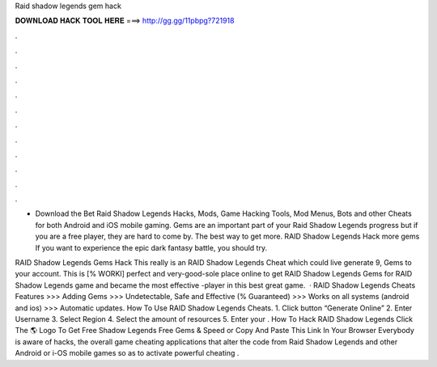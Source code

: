 Raid shadow legends gem hack



𝐃𝐎𝐖𝐍𝐋𝐎𝐀𝐃 𝐇𝐀𝐂𝐊 𝐓𝐎𝐎𝐋 𝐇𝐄𝐑𝐄 ===> http://gg.gg/11pbpg?721918



.



.



.



.



.



.



.



.



.



.



.



.

- Download the Bet Raid Shadow Legends Hacks, Mods, Game Hacking Tools, Mod Menus, Bots and other Cheats for both Android and iOS mobile gaming. Gems are an important part of your Raid Shadow Legends progress but if you are a free player, they are hard to come by. The best way to get more. RAID Shadow Legends Hack more gems  If you want to experience the epic dark fantasy battle, you should try.

RAID Shadow Legends Gems Hack This really is an RAID Shadow Legends Cheat which could live generate 9, Gems to your account. This is [% WORKI] perfect and very-good-sole place online to get RAID Shadow Legends Gems for RAID Shadow Legends game and became the most effective -player in this best great game.  · RAID Shadow Legends Cheats Features >>> Adding Gems >>> Undetectable, Safe and Effective (% Guaranteed) >>> Works on all systems (android and ios) >>> Automatic updates. How To Use RAID Shadow Legends Cheats. 1. Click button “Generate Online” 2. Enter Username 3. Select Region 4. Select the amount of resources 5. Enter your . How To Hack RAID Shadow Legends Click The 🌎 Logo To Get Free Shadow Legends Free Gems & Speed or Copy And Paste This Link In Your Browser  Everybody is aware of hacks, the overall game cheating applications that alter the code from Raid Shadow Legends and other Android or i-OS mobile games so as to activate powerful cheating .
